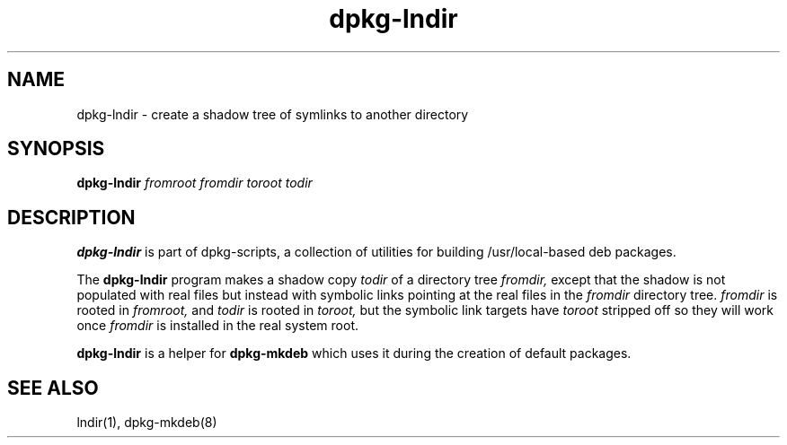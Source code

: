 .TH dpkg-lndir 8 "Release 1.0" "LLNL" "dpkg-tmplocal"
.SH NAME
dpkg-lndir \- create a shadow tree of symlinks to another directory
.SH SYNOPSIS
.B dpkg-lndir 
.I fromroot
.I fromdir 
.I toroot
.I todir
.SH DESCRIPTION
.B dpkg-lndir
is part of dpkg-scripts, a collection of utilities for building
/usr/local-based deb packages.
.LP
The
.B dpkg-lndir
program makes  a  shadow  copy  
.I todir  
of  a  directory  tree
.I fromdir,  
except  that  the shadow is not populated with real files but
instead with symbolic links pointing at the real files in  the  
.I fromdir
directory tree. 
.I fromdir 
is rooted in
.I fromroot,
and
.I todir 
is rooted in 
.I toroot,
but the symbolic link targets have
.I toroot
stripped off so they will work once
.I fromdir
is installed in the real system root.
.LP
.B dpkg-lndir
is a helper for 
.B dpkg-mkdeb
which uses it during the creation of default packages.
.SH "SEE ALSO"
lndir(1), dpkg-mkdeb(8)
